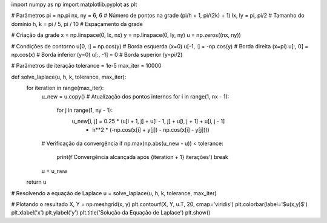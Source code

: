 import numpy as np
import matplotlib.pyplot as plt

# Parâmetros
pi = np.pi
nx, ny = 6, 6  # Número de pontos na grade (pi/h + 1, pi/(2k) + 1)
lx, ly = pi, pi/2  # Tamanho do domínio
h, k = pi / 5, pi / 10  # Espaçamento da grade

# Criação da grade
x = np.linspace(0, lx, nx)
y = np.linspace(0, ly, ny)
u = np.zeros((nx, ny))

# Condições de contorno
u[0, :] = np.cos(y)  # Borda esquerda (x=0)
u[-1, :] = -np.cos(y)  # Borda direita (x=pi)
u[:, 0] = np.cos(x)  # Borda inferior (y=0)
u[:, -1] = 0  # Borda superior (y=pi/2)

# Parâmetros de iteração
tolerance = 1e-5
max_iter = 10000

def solve_laplace(u, h, k, tolerance, max_iter):
    for iteration in range(max_iter):
        u_new = u.copy()
        # Atualização dos pontos internos
        for i in range(1, nx - 1):
            for j in range(1, ny - 1):
                u_new[i, j] = 0.25 * (u[i + 1, j] + u[i - 1, j] + u[i, j + 1] + u[i, j - 1] 
                                      - h**2 * (-np.cos(x[i] + y[j]) - np.cos(x[i] - y[j])))
        
        # Verificação da convergência
        if np.max(np.abs(u_new - u)) < tolerance:
            print(f'Convergência alcançada após {iteration + 1} iterações')
            break
        
        u = u_new

    return u

# Resolvendo a equação de Laplace
u = solve_laplace(u, h, k, tolerance, max_iter)

# Plotando o resultado
X, Y = np.meshgrid(x, y)
plt.contourf(X, Y, u.T, 20, cmap='viridis')
plt.colorbar(label='$u(x,y)$')
plt.xlabel('x')
plt.ylabel('y')
plt.title('Solução da Equação de Laplace')
plt.show()
